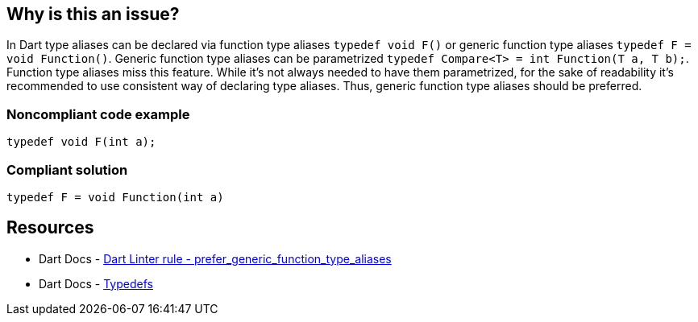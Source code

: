 == Why is this an issue?

In Dart type aliases can be declared via function type aliases `typedef void F()` or generic function type aliases  `typedef F = void Function()`. Generic function type aliases can be parametrized `typedef Compare<T> = int Function(T a, T b);`. Function type aliases miss this feature.
While it's not always needed to have them parametrized, for the sake of readability it's recommended to use consistent way of declaring type aliases. Thus, generic function type aliases should be preferred.

=== Noncompliant code example

[source,dart]
----
typedef void F(int a);
----


=== Compliant solution

[source,dart]
----
typedef F = void Function(int a)
----


== Resources

* Dart Docs - https://dart.dev/tools/linter-rules/prefer_generic_function_type_aliases[Dart Linter rule - prefer_generic_function_type_aliases]
* Dart Docs - https://dart.dev/language/typedefs[Typedefs]

ifdef::env-github,rspecator-view[]

'''
== Implementation Specification
(visible only on this page)

=== Message

* Use the generic function type syntax in 'typedef's.

=== Highlighting

The `typedef` name: e.g. `F` in `typedef void F();` 

'''
== Comments And Links
(visible only on this page)

endif::env-github,rspecator-view[]


